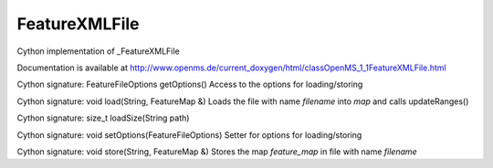 FeatureXMLFile
==============

.. py:class:: FeatureXMLFile


   Bases: :py:class:`object`


Cython implementation of _FeatureXMLFile


Documentation is available at http://www.openms.de/current_doxygen/html/classOpenMS_1_1FeatureXMLFile.html




.. py:method:: FeatureXMLFile.getOptions


Cython signature: FeatureFileOptions getOptions()
Access to the options for loading/storing




.. py:method:: FeatureXMLFile.load


Cython signature: void load(String, FeatureMap &)
Loads the file with name `filename` into `map` and calls updateRanges()




.. py:method:: FeatureXMLFile.loadSize


Cython signature: size_t loadSize(String path)




.. py:method:: FeatureXMLFile.setOptions


Cython signature: void setOptions(FeatureFileOptions)
Setter for options for loading/storing




.. py:method:: FeatureXMLFile.store


Cython signature: void store(String, FeatureMap &)
Stores the map `feature_map` in file with name `filename`




